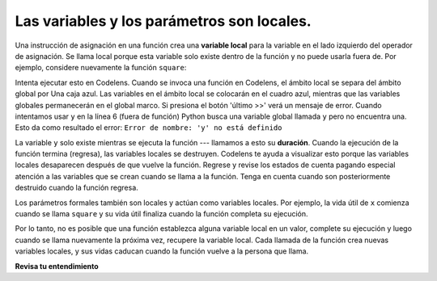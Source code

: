 ..  Copyright (C)  Brad Miller, David Ranum, Jeffrey Elkner, Peter Wentworth, Allen B. Downey, Chris
    Meyers, and Dario Mitchell.  Permission is granted to copy, distribute
    and/or modify this document under the terms of the GNU Free Documentation
    License, Version 1.3 or any later version published by the Free Software
    Foundation; with Invariant Sections being Forward, Prefaces, and
    Contributor List, no Front-Cover Texts, and no Back-Cover Texts.  A copy of
    the license is included in the section entitled "GNU Free Documentation
    License".

.. qnum::
   :prefix: func-7-
   :start: 1

.. index:: local variable
   variable; local
   lifetime

Las variables y los parámetros son locales.
-------------------------------------------

Una instrucción de asignación en una función crea una **variable local** para la variable en el lado izquierdo del
operador de asignación. Se llama local porque esta variable solo existe dentro de la función y no puede usarla
fuera de. Por ejemplo, considere nuevamente la función ``square``:

.. activecode:: ac11_7_1

    def square(x):
        y = x * x
        return y

    z = square(10)
    print(y)


Intenta ejecutar esto en Codelens. Cuando se invoca una función en Codelens, el ámbito local se separa del ámbito global por
Una caja azul. Las variables en el ámbito local se colocarán en el cuadro azul, mientras que las variables globales permanecerán en el global
marco. Si presiona el botón 'último >>' verá un mensaje de error. Cuando intentamos usar ``y`` en la línea 6 (fuera de
función) Python busca una variable global llamada ``y`` pero no encuentra una. Esto da como resultado el error:
``Error de nombre: 'y' no está definido``

La variable ``y`` solo existe mientras se ejecuta la función --- llamamos a esto su **duración**. Cuando
la ejecución de la función termina (regresa), las variables locales se destruyen. Codelens te ayuda a visualizar esto
porque las variables locales desaparecen después de que vuelve la función. Regrese y revise los estados de cuenta pagando
especial atención a las variables que se crean cuando se llama a la función. Tenga en cuenta cuando son posteriormente
destruido cuando la función regresa.

Los parámetros formales también son locales y actúan como variables locales. Por ejemplo, la vida útil de ``x`` comienza cuando
se llama ``square`` y su vida útil finaliza cuando la función completa su ejecución.

Por lo tanto, no es posible que una función establezca alguna variable local en un valor, complete su ejecución y luego cuando
se llama nuevamente la próxima vez, recupere la variable local. Cada llamada de la función crea nuevas variables locales, y
sus vidas caducan cuando la función vuelve a la persona que llama.

**Revisa tu entendimiento**

.. mchoice:: question11_7_1
   :answer_a: True
   :answer_b: False
   :correct: b
   :feedback_a: Las variables locales no se pueden referenciar fuera de la función en la que se definieron.
   :feedback_b: Las variables locales no se pueden referenciar fuera de la función en la que se definieron.
   :practice: T

   True o False: Las variables locales se pueden referenciar fuera de la función en la que se definieron.

.. fillintheblank:: question11_7_2

   ¿Cuáles de las siguientes son variables locales? Por favor, escríbalos en orden de línea en el código.

   .. sourcecode:: python

    numbers = [1, 12, 13, 4]
    def foo(bar):
        aug = str(bar) + "street"
        return aug

    addresses = []
    for item in numbers:
        addresses.append(foo(item))


   Las variables locales son

   -  :bar: ¡Buen trabajo!
      :aug: Si bien aug es una variable local, no es la primera en el código.
      :item: item no es una variable local.
      :.*: Incorrecto. Inténtelo de nuevo.
   -  :aug: ¡Buen trabajo!
      :bar: aunque bar es una variable local, no es la primera en el código.
      :item: item no es una variable local.
      :.*: Incorrecto. Inténtelo de nuevo.

.. mchoice:: question11_7_3
   :answer_a: 33
   :answer_b: 12
   :answer_c: Hay un error en el código.
   :correct: c
   :feedback_a: Incorrecto, mira nuevamente lo que está sucediendo.
   :feedback_b: Incorrecto, mira nuevamente lo que está sucediendo.
   :feedback_c: ¡Si! Hay un error porque hacemos referencia a y en la función de producción, pero se define al agregar. Como y es una variable local, no podemos usarla en ambas funciones sin inicializarla en ambas. Sin embargo, si inicializamos y como 3 en ambos, la respuesta sería 33.
   :practice: T

   ¿Cuál es el resultado del siguiente código?

   .. sourcecode:: python

     def adding(x):
         y = 3
         z = y + x + x
         return z

     def producing(x):
         z = x * y 
         return z

     print(producing(adding(4)))

